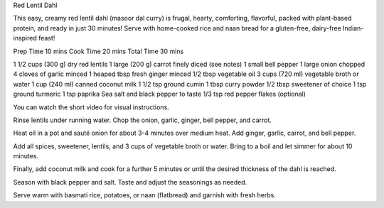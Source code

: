 Red Lentil Dahl

This easy, creamy red lentil dahl (masoor dal curry) is frugal, hearty,
comforting, flavorful, packed with plant-based protein, and ready in just 30
minutes! Serve with home-cooked rice and naan bread for a gluten-free,
dairy-free Indian-inspired feast!

Prep Time 10 mins
Cook Time 20 mins
Total Time 30 mins

1 1/2 cups (300 g) dry red lentils
1 large (200 g) carrot finely diced (see notes)
1 small bell pepper
1 large onion chopped
4 cloves of garlic minced
1 heaped tbsp fresh ginger minced
1/2 tbsp vegetable oil
3 cups (720 ml) vegetable broth or water
1 cup (240 ml) canned coconut milk
1 1/2 tsp ground cumin
1 tbsp curry powder
1/2 tbsp sweetener of choice
1 tsp ground turmeric
1 tsp paprika
Sea salt and black pepper to taste
1/3 tsp red pepper flakes (optional)


You can watch the short video for visual instructions.

Rinse lentils under running water. Chop the onion, garlic, ginger, bell pepper,
and carrot.

Heat oil in a pot and sauté onion for about 3-4 minutes over medium heat. Add
ginger, garlic, carrot, and bell pepper.

Add all spices, sweetener, lentils, and 3 cups of vegetable broth or water.
Bring to a boil and let simmer for about 10 minutes.

Finally, add coconut milk and cook for a further 5 minutes or until the desired
thickness of the dahl is reached.

Season with black pepper and salt. Taste and adjust the seasonings as needed.

Serve warm with basmati rice, potatoes, or naan (flatbread) and garnish with
fresh herbs.
